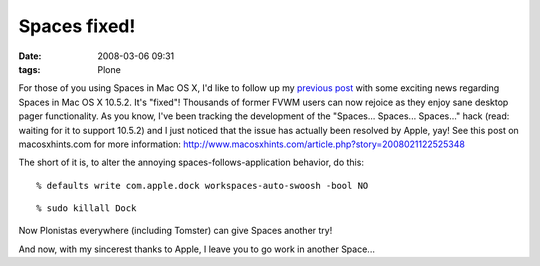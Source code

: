 Spaces fixed!
#############
:date: 2008-03-06 09:31
:tags: Plone

For those of you using Spaces in Mac OS X, I'd like to follow up my
`previous post`_ with some exciting news regarding Spaces in Mac OS X
10.5.2. It's "fixed"! Thousands of former FVWM users can now rejoice as
they enjoy sane desktop pager functionality. As you know, I've been
tracking the development of the "Spaces... Spaces... Spaces..." hack
(read: waiting for it to support 10.5.2) and I just noticed that the
issue has actually been resolved by Apple, yay! See this post on
macosxhints.com for more information:
`http://www.macosxhints.com/article.php?story=2008021122525348`_

.. raw:: html

   <p>

The short of it is, to alter the annoying spaces-follows-application
behavior, do this:

::

      % defaults write com.apple.dock workspaces-auto-swoosh -bool NO

::

      % sudo killall Dock

Now Plonistas everywhere (including Tomster) can give Spaces another
try!

.. raw:: html

   </p>

And now, with my sincerest thanks to Apple, I leave you to go work in
another Space...

.. _previous post: spaces-spaces-spaces-fix
.. _`http://www.macosxhints.com/article.php?story=2008021122525348`: http://www.macosxhints.com/article.php?story=2008021122525348
